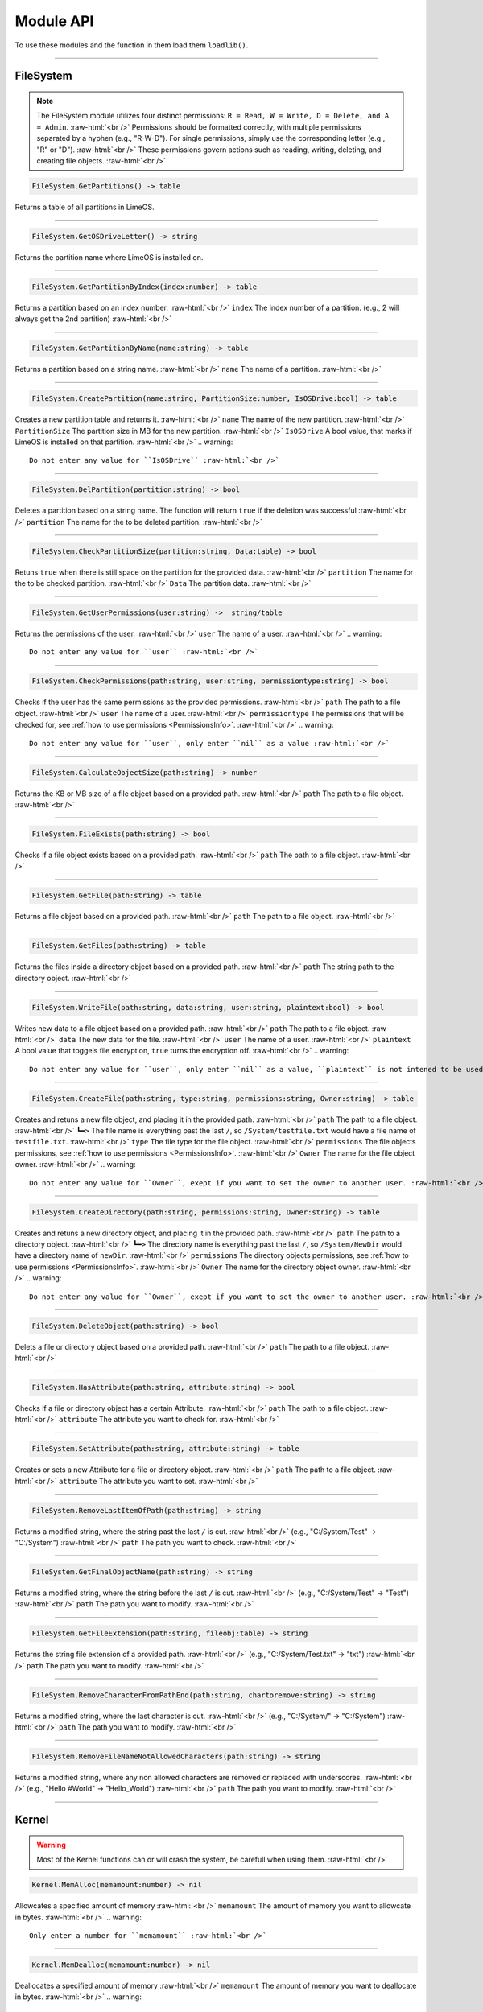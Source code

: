 ==========
Module API
==========
To use these modules and the function in them load them ``loadlib()``.

.. role:: raw-html(raw)
    :format: html

----

.. _PermissionsInfo:

FileSystem
==========
.. note::  
    The FileSystem module utilizes four distinct permissions: ``R = Read, W = Write, D = Delete, and A = Admin``. :raw-html:`<br />` 
    Permissions should be formatted correctly, with multiple permissions separated by a hyphen (e.g., "R-W-D"). For single permissions, simply use the corresponding letter (e.g., "R" or "D"). :raw-html:`<br />` 
    These permissions govern actions such as reading, writing, deleting, and creating file objects. :raw-html:`<br />`


.. code-block:: luau  

    FileSystem.GetPartitions() -> table

Returns a table of all partitions in LimeOS.

----

.. code-block:: luau  

    FileSystem.GetOSDriveLetter() -> string

Returns the partition name where LimeOS is installed on.

----

.. code-block:: luau  

   FileSystem.GetPartitionByIndex(index:number) -> table

Returns a partition based on an index number. :raw-html:`<br />`
``index`` The index number of a partition. (e.g., 2 will always get the 2nd partition) :raw-html:`<br />`

----

.. code-block:: luau  

   FileSystem.GetPartitionByName(name:string) -> table

Returns a partition based on a string name. :raw-html:`<br />`
``name`` The name of a partition. :raw-html:`<br />`

----

.. code-block:: luau  

   FileSystem.CreatePartition(name:string, PartitionSize:number, IsOSDrive:bool) -> table

Creates a new partition table and returns it. :raw-html:`<br />`
``name`` The name of the new partition. :raw-html:`<br />`
``PartitionSize`` The partition size in MB for the new partition. :raw-html:`<br />`
``IsOSDrive`` A bool value, that marks if LimeOS is installed on that partition. :raw-html:`<br />`
.. warning::
    Do not enter any value for ``IsOSDrive`` :raw-html:`<br />`

----

.. code-block:: luau  

   FileSystem.DelPartition(partition:string) -> bool

Deletes a partition based on a string name. The function will return ``true`` if the deletion was successful :raw-html:`<br />`
``partition`` The name for the to be deleted partition. :raw-html:`<br />`

----

.. code-block:: luau  

   FileSystem.CheckPartitionSize(partition:string, Data:table) -> bool

Retuns ``true`` when there is still space on the partition for the provided data. :raw-html:`<br />`
``partition`` The name for the to be checked partition. :raw-html:`<br />`
``Data`` The partition data. :raw-html:`<br />`

----

.. code-block:: luau  

    FileSystem.GetUserPermissions(user:string) ->  string/table

Returns the permissions of the user. :raw-html:`<br />`
``user`` The name of a user. :raw-html:`<br />`
.. warning::
    Do not enter any value for ``user`` :raw-html:`<br />`

----

.. code-block:: luau  

   FileSystem.CheckPermissions(path:string, user:string, permissiontype:string) -> bool

Checks if the user has the same permissions as the provided permissions. :raw-html:`<br />`
``path`` The path to a file object. :raw-html:`<br />`
``user`` The name of a user. :raw-html:`<br />`
``permissiontype`` The permissions that will be checked for, see :ref:`how to use permissions <PermissionsInfo>`. :raw-html:`<br />`
.. warning::
    Do not enter any value for ``user``, only enter ``nil`` as a value :raw-html:`<br />`


----

.. code-block:: luau  

   FileSystem.CalculateObjectSize(path:string) -> number

Returns the KB or MB size of a file object based on a provided path. :raw-html:`<br />`
``path`` The path to a file object. :raw-html:`<br />`

----

.. code-block:: luau  

   FileSystem.FileExists(path:string) -> bool

Checks if a file object exists based on a provided path. :raw-html:`<br />`
``path`` The path to a file object. :raw-html:`<br />`

----

.. code-block:: luau  

   FileSystem.GetFile(path:string) -> table

Returns a file object based on a provided path. :raw-html:`<br />`
``path`` The path to a file object. :raw-html:`<br />`

----

.. code-block:: luau  

   FileSystem.GetFiles(path:string) -> table

Returns the files inside a directory object based on a provided path. :raw-html:`<br />`
``path`` The string path to the directory object. :raw-html:`<br />`

----

.. code-block:: luau  

   FileSystem.WriteFile(path:string, data:string, user:string, plaintext:bool) -> bool

Writes new data to a file object based on a provided path. :raw-html:`<br />`
``path`` The path to a file object. :raw-html:`<br />`
``data`` The new data for the file. :raw-html:`<br />`
``user`` The name of a user. :raw-html:`<br />`
``plaintext`` A bool value that toggels file encryption, ``true`` turns the encryption off. :raw-html:`<br />`
.. warning::
    Do not enter any value for ``user``, only enter ``nil`` as a value, ``plaintext`` is not intened to be used for normal files :raw-html:`<br />`

----

.. code-block:: luau  

   FileSystem.CreateFile(path:string, type:string, permissions:string, Owner:string) -> table

Creates and retuns a new file object, and placing it in the provided path. :raw-html:`<br />`
``path`` The path to a file object. :raw-html:`<br />`
``┗━>`` The file name is everything past the last ``/``, so ``/System/testfile.txt`` would have a file name of ``testfile.txt``. :raw-html:`<br />`
``type`` The file type for the file object. :raw-html:`<br />`
``permissions`` The file objects permissions, see :ref:`how to use permissions <PermissionsInfo>`. :raw-html:`<br />`
``Owner`` The name for the file object owner. :raw-html:`<br />`
.. warning::
    Do not enter any value for ``Owner``, exept if you want to set the owner to another user. :raw-html:`<br />`

----

.. code-block:: luau  

   FileSystem.CreateDirectory(path:string, permissions:string, Owner:string) -> table

Creates and retuns a new directory object, and placing it in the provided path. :raw-html:`<br />`
``path`` The path to a directory object. :raw-html:`<br />`
``┗━>`` The directory name is everything past the last ``/``, so ``/System/NewDir`` would have a directory name of ``newDir``. :raw-html:`<br />`
``permissions`` The directory objects permissions, see :ref:`how to use permissions <PermissionsInfo>`. :raw-html:`<br />`
``Owner`` The name for the directory object owner. :raw-html:`<br />`
.. warning::
    Do not enter any value for ``Owner``, exept if you want to set the owner to another user. :raw-html:`<br />`

----

.. code-block:: luau  

   FileSystem.DeleteObject(path:string) -> bool

Delets a file or directory object based on a provided path. :raw-html:`<br />`
``path`` The path to a file object. :raw-html:`<br />`

----

.. code-block:: luau  

   FileSystem.HasAttribute(path:string, attribute:string) -> bool

Checks if a file or directory object has a certain Attribute. :raw-html:`<br />`
``path`` The path to a file object. :raw-html:`<br />`
``attribute`` The attribute you want to check for. :raw-html:`<br />`

----

.. code-block:: luau  

   FileSystem.SetAttribute(path:string, attribute:string) -> table

Creates or sets a new Attribute for a file or directory object. :raw-html:`<br />`
``path`` The path to a file object. :raw-html:`<br />`
``attribute`` The attribute you want to set. :raw-html:`<br />`

----

.. code-block:: luau  

   FileSystem.RemoveLastItemOfPath(path:string) -> string

Returns a modified string, where the string past the last ``/`` is cut. :raw-html:`<br />`
(e.g., "C:/System/Test" -> "C:/System") :raw-html:`<br />`
``path`` The path you want to check. :raw-html:`<br />`

----

.. code-block:: luau  

   FileSystem.GetFinalObjectName(path:string) -> string

Returns a modified string, where the string before the last ``/`` is cut. :raw-html:`<br />`
(e.g., "C:/System/Test" -> "Test") :raw-html:`<br />`
``path`` The path you want to modify. :raw-html:`<br />`

----

.. code-block:: luau  

   FileSystem.GetFileExtension(path:string, fileobj:table) -> string

Returns the string file extension of a provided path. :raw-html:`<br />`
(e.g., "C:/System/Test.txt" -> "txt") :raw-html:`<br />`
``path`` The path you want to modify. :raw-html:`<br />`

----

.. code-block:: luau  

   FileSystem.RemoveCharacterFromPathEnd(path:string, chartoremove:string) -> string

Returns a modified string, where the last character is cut. :raw-html:`<br />`
(e.g., "C:/System/" -> "C:/System") :raw-html:`<br />`
``path`` The path you want to modify. :raw-html:`<br />`

----

.. code-block:: luau  

   FileSystem.RemoveFileNameNotAllowedCharacters(path:string) -> string

Returns a modified string, where any non allowed characters are removed or replaced with underscores. :raw-html:`<br />`
(e.g., "Hello #World" -> "Hello_World") :raw-html:`<br />`
``path`` The path you want to modify. :raw-html:`<br />`

----




Kernel
==========
.. warning::
    Most of the Kernel functions can or will crash the system, be carefull when using them. :raw-html:`<br />`

.. code-block:: luau  

   Kernel.MemAlloc(memamount:number) -> nil

Allowcates a specified amount of memory :raw-html:`<br />`
``memamount`` The amount of memory you want to allowcate in bytes. :raw-html:`<br />`
.. warning::
    Only enter a number for ``memamount`` :raw-html:`<br />`

----

.. code-block:: luau  

   Kernel.MemDealloc(memamount:number) -> nil

Deallocates a specified amount of memory :raw-html:`<br />`
``memamount`` The amount of memory you want to deallocate in bytes. :raw-html:`<br />`
.. warning::
    Only enter a number for ``memamount`` :raw-html:`<br />`

----

.. code-block:: luau  

   Kernel.MemUpdate(applicationdata:table) -> nil

Recalculates and updates the required amount of memory for a provided application :raw-html:`<br />`
``applicationdata`` The info table for an application. :raw-html:`<br />`

----

.. code-block:: luau  

   Kernel.ReturnMem(returnmax:bool) -> number

Returns the amount of system memory or the used amount of memoryThe amount of memory you want to deallocate in bytes :raw-html:`<br />`
``returnmax`` The toggle value for what it returns. :raw-html:`<br />`
``┗━>`` If ``true`` is provided, it returns the amount of memory the system has. :raw-html:`<br />`
``┗━>`` If nothing or ``false`` is provided, it returns the amount of used system memory. :raw-html:`<br />`

----

.. code-block:: luau  

   Kernel.MemCalc(application:instance) -> number

Calculates the amount of memory required for a specified app :raw-html:`<br />`
``application`` The application you want to calculate the memory for :raw-html:`<br />`

----

.. code-block:: luau  

   Kernel.SystemBugCheck(errorcode:string) -> nil

Crashes the system and creates a dump file :raw-html:`<br />`
``errorcode`` The error code you see in the crash screen :raw-html:`<br />`
Dump files can be found in ``/System/Dumps/``

----

.. code-block:: luau  

   Kernel.SystemStart() -> nil

Starts the system and loads everything required

----

.. code-block:: luau  

 Kernel.SystemShutdown(systemrestart:bool) -> nil 

Shuts down or Reboots the system, also saves the file system. :raw-html:`<br />`
``systemrestart`` The toggle value for if it restarts. :raw-html:`<br />`
``┗━>`` If ``true`` is provided, it will reboot the system. :raw-html:`<br />`
``┗━>`` If nothing or ``false`` is provided, it shuts down and kicks the player. :raw-html:`<br />`

----






AccountManager
==========

.. code-block:: luau  

   AccountManager.GetCurrentUser() -> string

Returns the currently logged-in user

----

.. code-block:: luau  

   AccountManager.CreateAccount(username:string, pin:number, permissions:string) -> nil

Creates a new user account :raw-html:`<br />`
``username`` The name of the new user account. :raw-html:`<br />`
``pin`` The PIN number for the account, can be left empty. :raw-html:`<br />`
``permissions`` The permissions that the user will have, see :ref:`how to use permissions <PermissionsInfo>`. :raw-html:`<br />`

----

.. code-block:: luau  

   AccountManager.DeleteAccount(username:string) -> nil

Deletes a user account. :raw-html:`<br />`
``username`` The name of the user account you want to delete. :raw-html:`<br />`

----

.. code-block:: luau  

   AccountManager.SetAccountPIN(username:string oldpin:number, newpin:number) -> bool

Updates the PIN number on a user account. :raw-html:`<br />`
``username`` The name of the user account you want to change the PIN for. :raw-html:`<br />`
``oldpin`` The current PIN number of the user account. :raw-html:`<br />`
``newpin`` The new PIN number of the user account. :raw-html:`<br />`

----





NetworkManager
==========

.. code-block:: luau  

   NetworkManager.NetConnect(CustomIP:string) -> nil

Connects the system to the LimeOS Network. :raw-html:`<br />`
``CustomIP`` A value for an custom IP. :raw-html:`<br />`
``┗━>`` If an IP is provided, it will use that IP. :raw-html:`<br />`
``┗━>`` If nothing is provided, it will generate you a IP if you dont already have one. :raw-html:`<br />`

----

.. code-block:: luau  

   NetworkManager.NetDisconnect() -> nil

Disconnect the system from the LimeOS Network.

----

.. code-block:: luau  

   NetworkManager.Post(ToIP:string, Port:string Data:any) -> nil

Sends data to an IP on a port. :raw-html:`<br />`
``ToIP`` The IP you want to send data to. :raw-html:`<br />`
``Port`` The Port you want to send the data too. :raw-html:`<br />`
``Data`` The data you want to send, can be anything exept instances. :raw-html:`<br />`

----

.. code-block:: luau  

   NetworkManager.Receive(Port:string, callback:function) -> function

Calls a connected function if any data is received on a specified Port. :raw-html:`<br />`
``Port`` The port you want to listen on for data. :raw-html:`<br />`
``callback`` The function you want the NetworkManager to call once you receive data. :raw-html:`<br />`

----

.. code-block:: luau  

   NetworkManager.NetStatus() -> bool

Returns the connection status of the system. :raw-html:`<br />`
``true`` The system is connected. :raw-html:`<br />`
``false`` The system is not connected. :raw-html:`<br />`

----

.. code-block:: luau  

   NetworkManager.ToggleStaticIP() -> bool

Toggels if you want a static or dynamic IP. :raw-html:`<br />`
.. warning::
    This function is still ``W.I.P``. :raw-html:`<br />`

----




NotificationManager
==========

.. code-block:: luau  

   NotificationManager.SendNotification(title:string, body:string) -> nil

Sends a side notification with a Title and body
``title`` The title of the notification. :raw-html:`<br />`
``body`` The body of the notification. :raw-html:`<br />`

----




ClockManager
==========

.. code-block:: luau  

   ClockManager.ConvertTime(Value:number, From:string, To:string) -> number

Converts the gives value from one format to another. :raw-html:`<br />`
``Value`` The value you want to convert. :raw-html:`<br />`
``From`` The current format the value is now. :raw-html:`<br />`
``To`` The format to which you want to convert. :raw-html:`<br />`

.. warning::
    If it cant find the ``From`` or ``To`` values it will return ``-1`` :raw-html:`<br />`

All avalible formats: :raw-html:`<br />`
``"second"``, :raw-html:`<br />`
``"minute"``, :raw-html:`<br />`
``"hour"``, :raw-html:`<br />`
``"day"``, :raw-html:`<br />`
``"week"``, :raw-html:`<br />`
``"month"``, :raw-html:`<br />`
``"year"``, :raw-html:`<br />`

----

.. code-block:: luau  

   ClockManager.CurrentTime(FormatString:string) -> string

Returns a formatted version of the current time/date. :raw-html:`<br />`
``FormatString`` The string that the formatter uses, see `os.date <https://create.roblox.com/docs/reference/engine/libraries/os#date>`_. :raw-html:`<br />`
``┗━>`` If nothing is provided, it defaults to this format ``Hour:Minute`` (24 Hour time). :raw-html:`<br />`

Here are some formats, you can see more at `os.date <https://create.roblox.com/docs/reference/engine/libraries/os#date>`_: :raw-html:`<br />`
``"%Y" = Year``, :raw-html:`<br />`
``"%m" = Month``, :raw-html:`<br />`
``"%d" = Day``, :raw-html:`<br />`
``"%H" = Hour (24-hour clock)``, :raw-html:`<br />`
``"%I" = Hour (12-hour clock)``, :raw-html:`<br />`
``"%M" = Minute``, :raw-html:`<br />`
``"%S" = Second``, :raw-html:`<br />`
``"%p" = AM/PM``, :raw-html:`<br />`

----







ApplicationManager
==========

.. code-block:: luau  

   ApplicationManager.GetProcesses() -> nil

Returns all open processes

----

.. code-block:: luau  

   ApplicationManager.ExecuteLEF(lefdata:string) -> nil

Executes LEF files
``lefdata`` The LEF file data. :raw-html:`<br />`

----

.. code-block:: luau  

   ApplicationManager.UpdateProcess(processid:string, toupdate:string, data:string) -> nil

Updates a property of a process to a new value :raw-html:`<br />`
``processid`` The process ID of the process that you want to update. :raw-html:`<br />`
``toupdate`` The property you want to update. :raw-html:`<br />`
``data`` The new value for the property. :raw-html:`<br />`

----

.. code-block:: luau  

   ApplicationManager.StartProcess(processname:string, processdata:table) -> instance

Starts a new process and returns the newly created app
``processname`` The name for your new process, use the :doc:`Built-in` API when you are creating new process. :raw-html:`<br />`
``processdata`` The process ID of the process that you want to update. :raw-html:`<br />`

----

.. code-block:: luau  

   ApplicationManager.ExitProcess(processid:string) -> nil

Closes a process
``processid`` The process ID of the process that you want to close. :raw-html:`<br />`

----

.. code-block:: luau  

   ApplicationManager.CloseAllProcesses() -> nil

Closes all processes.

----





DesktopManager
==========

.. code-block:: luau  

   DesktopManager.LogOut() -> nil

Logs the currently logged-in user out and returns him to the login screen.

----

.. code-block:: luau  

   DesktopManager.InitDesktop() -> nil

Starts the desktop environment.

----

.. code-block:: luau  

   DesktopManager.LoginSetup() -> nil

Starts the login screem environment.

----

.. code-block:: luau  

   DesktopManager.UpdateWallpaper() -> nil

Updates the desktop wallpaper.
.. warning::
    This function is still ``W.I.P``. :raw-html:`<br />`

----





RegistryHandler
==========
.. note:: 
    The registry keys use a path like system (e.g. "System/FileExtensions/txt"). :raw-html:`<br />`

.. code-block:: luau  

   RegistryHandler.CreateKey(key:string, data:string) -> bool

Creates a new registry key. :raw-html:`<br />`
``key`` The registry key path. :raw-html:`<br />`
``┗━>`` The key name is everything past the last ``/``, so ``/System/NewRegKey`` would have a key name of ``NewRegKey``. :raw-html:`<br />`
``data`` The data for the registry key. :raw-html:`<br />`

----

.. code-block:: luau  

   RegistryHandler.DeleteKey(key:string) -> bool

Deletes a registry key. :raw-html:`<br />`
``key`` The registry key path. :raw-html:`<br />`

----

.. code-block:: luau  

   RegistryHandler.SetKey(key:string, data:string) -> nil

Updates the data of a registry key to a new value. :raw-html:`<br />`
``key`` The registry key path. :raw-html:`<br />`
``data`` The new registry key data. :raw-html:`<br />`

----

.. code-block:: luau  

   RegistryHandler.GetKey(key:string) -> table

Returns a registry key. :raw-html:`<br />`
``key`` The registry key path. :raw-html:`<br />`

----

.. code-block:: luau  

   RegistryHandler.SaveRegistry() -> nil

Saves the registry to a file.

----

.. code-block:: luau  

   RegistryHandler.LoadRegistry() -> nil

Loads the registry from a file.

----

.. code-block:: luau  

   RegistryHandler.InitRegistry() -> nil

Sets up the registry.

----






ExecutableHost
==========

.. code-block:: luau  

  number ExecutableHost.readlef(data:string) -> 

This function reads LEF files

----

.. code-block:: luau  

  string ExecutableHost.createlef(code:string, admin:bool, publisher:string, env:table) -> 

This function creates new LEF files

----

.. code-block:: luau  

  string ExecutableHost.createlefraw(code:string, admin:bool, publisher:string) -> 

This function creates new LEF files

----

.. code-block:: luau  

  number ExecutableHost.selftest() -> 

``nil``

----





Http
==========

.. code-block:: luau  

  unknown Http.HttpGet(url, nocache, headers, contentType, requestType) -> 

This function makes http Get requests

----

.. code-block:: luau  

  unknown Http.HttpPost(url, data, content_type, compress, headers) -> 

This function makes http Post requests

----

.. code-block:: luau  

  string Http.JSONEncode(data:table) -> 

This function JSON encodes tables to strings and returns them

----

.. code-block:: luau  

  table Http.JSONDecode(data:string) -> 

This function JSON decodes JSON encoded tables and returns a table

----





EnvTable
==========

.. code-block:: luau  

  nil EnvTable.nil() -> 

``nil``

----

